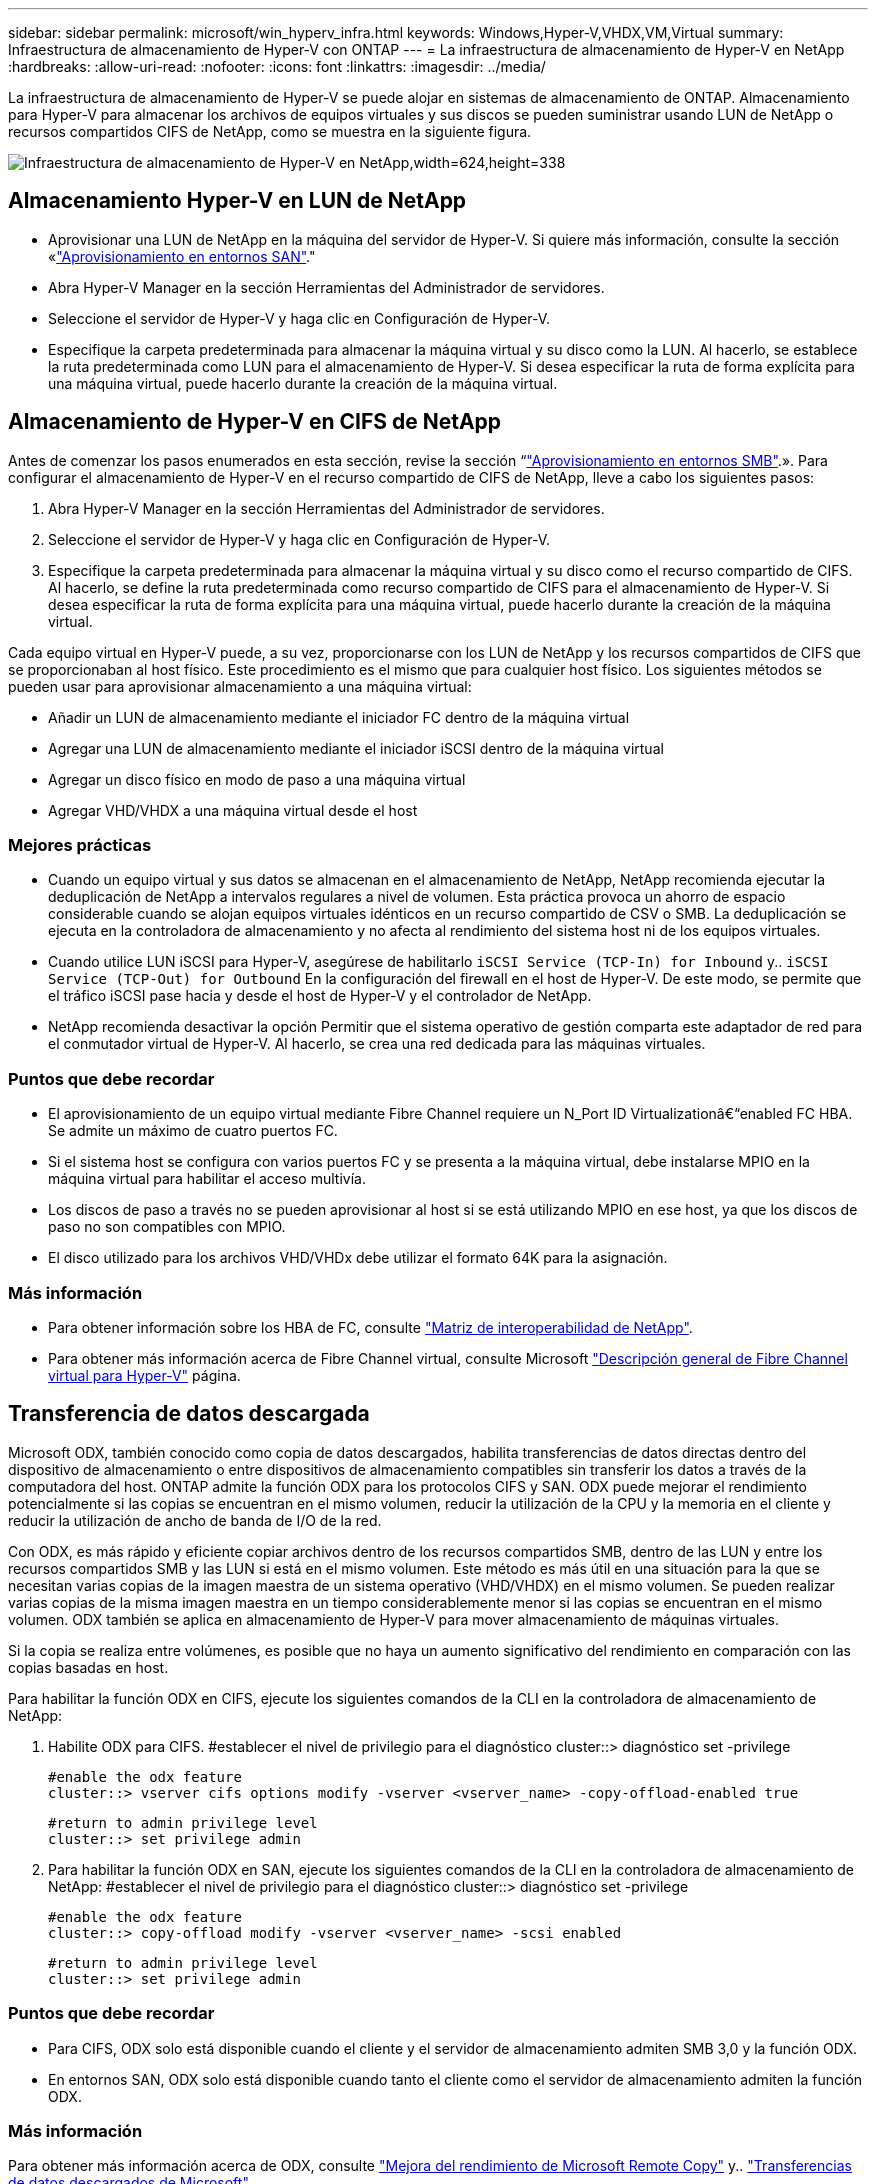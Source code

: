 ---
sidebar: sidebar 
permalink: microsoft/win_hyperv_infra.html 
keywords: Windows,Hyper-V,VHDX,VM,Virtual 
summary: Infraestructura de almacenamiento de Hyper-V con ONTAP 
---
= La infraestructura de almacenamiento de Hyper-V en NetApp
:hardbreaks:
:allow-uri-read: 
:nofooter: 
:icons: font
:linkattrs: 
:imagesdir: ../media/


[role="lead"]
La infraestructura de almacenamiento de Hyper-V se puede alojar en sistemas de almacenamiento de ONTAP. Almacenamiento para Hyper-V para almacenar los archivos de equipos virtuales y sus discos se pueden suministrar usando LUN de NetApp o recursos compartidos CIFS de NetApp, como se muestra en la siguiente figura.

image:win_image5.png["Infraestructura de almacenamiento de Hyper-V en NetApp,width=624,height=338"]



== Almacenamiento Hyper-V en LUN de NetApp

* Aprovisionar una LUN de NetApp en la máquina del servidor de Hyper-V. Si quiere más información, consulte la sección «link:win_san.html["Aprovisionamiento en entornos SAN"]."
* Abra Hyper-V Manager en la sección Herramientas del Administrador de servidores.
* Seleccione el servidor de Hyper-V y haga clic en Configuración de Hyper-V.
* Especifique la carpeta predeterminada para almacenar la máquina virtual y su disco como la LUN. Al hacerlo, se establece la ruta predeterminada como LUN para el almacenamiento de Hyper-V. Si desea especificar la ruta de forma explícita para una máquina virtual, puede hacerlo durante la creación de la máquina virtual.




== Almacenamiento de Hyper-V en CIFS de NetApp

Antes de comenzar los pasos enumerados en esta sección, revise la sección “link:win_smb.html["Aprovisionamiento en entornos SMB"].». Para configurar el almacenamiento de Hyper-V en el recurso compartido de CIFS de NetApp, lleve a cabo los siguientes pasos:

. Abra Hyper-V Manager en la sección Herramientas del Administrador de servidores.
. Seleccione el servidor de Hyper-V y haga clic en Configuración de Hyper-V.
. Especifique la carpeta predeterminada para almacenar la máquina virtual y su disco como el recurso compartido de CIFS. Al hacerlo, se define la ruta predeterminada como recurso compartido de CIFS para el almacenamiento de Hyper-V. Si desea especificar la ruta de forma explícita para una máquina virtual, puede hacerlo durante la creación de la máquina virtual.


Cada equipo virtual en Hyper-V puede, a su vez, proporcionarse con los LUN de NetApp y los recursos compartidos de CIFS que se proporcionaban al host físico. Este procedimiento es el mismo que para cualquier host físico. Los siguientes métodos se pueden usar para aprovisionar almacenamiento a una máquina virtual:

* Añadir un LUN de almacenamiento mediante el iniciador FC dentro de la máquina virtual
* Agregar una LUN de almacenamiento mediante el iniciador iSCSI dentro de la máquina virtual
* Agregar un disco físico en modo de paso a una máquina virtual
* Agregar VHD/VHDX a una máquina virtual desde el host




=== Mejores prácticas

* Cuando un equipo virtual y sus datos se almacenan en el almacenamiento de NetApp, NetApp recomienda ejecutar la deduplicación de NetApp a intervalos regulares a nivel de volumen. Esta práctica provoca un ahorro de espacio considerable cuando se alojan equipos virtuales idénticos en un recurso compartido de CSV o SMB. La deduplicación se ejecuta en la controladora de almacenamiento y no afecta al rendimiento del sistema host ni de los equipos virtuales.
* Cuando utilice LUN iSCSI para Hyper-V, asegúrese de habilitarlo `iSCSI Service (TCP-In) for Inbound` y.. `iSCSI Service (TCP-Out) for Outbound` En la configuración del firewall en el host de Hyper-V. De este modo, se permite que el tráfico iSCSI pase hacia y desde el host de Hyper-V y el controlador de NetApp.
* NetApp recomienda desactivar la opción Permitir que el sistema operativo de gestión comparta este adaptador de red para el conmutador virtual de Hyper-V. Al hacerlo, se crea una red dedicada para las máquinas virtuales.




=== Puntos que debe recordar

* El aprovisionamiento de un equipo virtual mediante Fibre Channel requiere un N_Port ID Virtualizationâ€“enabled FC HBA. Se admite un máximo de cuatro puertos FC.
* Si el sistema host se configura con varios puertos FC y se presenta a la máquina virtual, debe instalarse MPIO en la máquina virtual para habilitar el acceso multivía.
* Los discos de paso a través no se pueden aprovisionar al host si se está utilizando MPIO en ese host, ya que los discos de paso no son compatibles con MPIO.
* El disco utilizado para los archivos VHD/VHDx debe utilizar el formato 64K para la asignación.




=== Más información

* Para obtener información sobre los HBA de FC, consulte http://mysupport.netapp.com/matrix/["Matriz de interoperabilidad de NetApp"].
* Para obtener más información acerca de Fibre Channel virtual, consulte Microsoft https://technet.microsoft.com/en-us/library/hh831413.aspx["Descripción general de Fibre Channel virtual para Hyper-V"] página.




== Transferencia de datos descargada

Microsoft ODX, también conocido como copia de datos descargados, habilita transferencias de datos directas dentro del dispositivo de almacenamiento o entre dispositivos de almacenamiento compatibles sin transferir los datos a través de la computadora del host. ONTAP admite la función ODX para los protocolos CIFS y SAN. ODX puede mejorar el rendimiento potencialmente si las copias se encuentran en el mismo volumen, reducir la utilización de la CPU y la memoria en el cliente y reducir la utilización de ancho de banda de I/O de la red.

Con ODX, es más rápido y eficiente copiar archivos dentro de los recursos compartidos SMB, dentro de las LUN y entre los recursos compartidos SMB y las LUN si está en el mismo volumen. Este método es más útil en una situación para la que se necesitan varias copias de la imagen maestra de un sistema operativo (VHD/VHDX) en el mismo volumen. Se pueden realizar varias copias de la misma imagen maestra en un tiempo considerablemente menor si las copias se encuentran en el mismo volumen. ODX también se aplica en almacenamiento de Hyper-V para mover almacenamiento de máquinas virtuales.

Si la copia se realiza entre volúmenes, es posible que no haya un aumento significativo del rendimiento en comparación con las copias basadas en host.

Para habilitar la función ODX en CIFS, ejecute los siguientes comandos de la CLI en la controladora de almacenamiento de NetApp:

. Habilite ODX para CIFS.
#establecer el nivel de privilegio para el diagnóstico
cluster::> diagnóstico set -privilege
+
....
#enable the odx feature
cluster::> vserver cifs options modify -vserver <vserver_name> -copy-offload-enabled true
....
+
....
#return to admin privilege level
cluster::> set privilege admin
....
. Para habilitar la función ODX en SAN, ejecute los siguientes comandos de la CLI en la controladora de almacenamiento de NetApp:
#establecer el nivel de privilegio para el diagnóstico
cluster::> diagnóstico set -privilege
+
....
#enable the odx feature
cluster::> copy-offload modify -vserver <vserver_name> -scsi enabled
....
+
....
#return to admin privilege level
cluster::> set privilege admin
....




=== Puntos que debe recordar

* Para CIFS, ODX solo está disponible cuando el cliente y el servidor de almacenamiento admiten SMB 3,0 y la función ODX.
* En entornos SAN, ODX solo está disponible cuando tanto el cliente como el servidor de almacenamiento admiten la función ODX.




=== Más información

Para obtener más información acerca de ODX, consulte https://docs.netapp.com/us-en/ontap/smb-admin/improve-microsoft-remote-copy-performance-concept.html["Mejora del rendimiento de Microsoft Remote Copy"] y.. https://docs.netapp.com/us-en/ontap/san-admin/microsoft-offloaded-data-transfer-odx-concept.html["Transferencias de datos descargados de Microsoft"] .



== Agrupación en cluster Hyper-V: Alta disponibilidad y escalabilidad para equipos virtuales

Los clusters de conmutación por error proporcionan alta disponibilidad y escalabilidad a los servidores de Hyper-V. Un cluster de recuperación tras fallos es un grupo de servidores Hyper-V independientes que funcionan conjuntamente para aumentar la disponibilidad y la escalabilidad de los equipos virtuales.

Los servidores en clúster de Hyper-V (denominados nodos) están conectados por la red física y por el software de clúster. Estos nodos utilizan almacenamiento compartido para almacenar los archivos de la máquina virtual, lo que incluye archivos de configuración, archivos de disco duro virtual (VHD) y copias Snapshot. El almacenamiento compartido puede ser un recurso compartido SMB/CIFS de NetApp o un volumen compartido en cluster sobre un LUN de NetApp, como se muestra a continuación. Este almacenamiento compartido proporciona un espacio de nombres consistente y distribuido a los que todos los nodos del cluster pueden acceder de forma simultánea. Por lo tanto, si un nodo falla en el clúster, el otro nodo proporciona servicio mediante un proceso llamado conmutación al respaldo. Los clústeres de conmutación por error se pueden gestionar mediante el complemento Administrador de clúster de conmutación por error y los cmdlets de Windows PowerShell de agrupación en clúster de conmutación por error.



=== Volúmenes compartidos de clúster

Los volúmenes compartidos en cluster permiten que múltiples nodos de un clúster de conmutación por error tengan acceso de lectura/escritura simultáneamente a la misma LUN de NetApp que se aprovisiona como volumen NTFS o ReFS. Con los volúmenes compartidos en cluster, los roles en cluster pueden relevar rápidamente de un nodo a otro sin necesidad de cambiar la propiedad de la unidad, ni de desmontar y montar un volumen. Los volúmenes compartidos en cluster también simplifican la gestión de un número potencialmente grande de LUN en un clúster de recuperación tras fallos. Los CSV proporcionan un sistema de archivos en cluster de uso general que se coloca por encima de NTFS o ReFS.

image:win_image6.png["Cluster de recuperación tras fallos de Hyper-V y NetApp, width=624,height=271"]



=== Mejores prácticas

* NetApp recomienda desactivar la comunicación del clúster en la red iSCSI para evitar que la comunicación del clúster interno y el tráfico de CSV fluyan por la misma red.
* NetApp recomienda tener rutas de red redundantes (varios switches) para ofrecer resiliencia y calidad de servicio.




=== Puntos que debe recordar

* Los discos utilizados para CSV deben particionarse con NTFS o ReFS. Los discos formateados con FAT o FAT32 no se pueden utilizar para un CSV.
* Los discos utilizados para CSV deben utilizar el formato 64K para la asignación.




=== Más información

Si desea obtener información sobre la implantación de un cluster de Hyper-V, consulte el apéndice B: link:win_deploy_hyperv.html["Implemente el cluster Hyper-V"].



== Migración en vivo de Hyper-V: Migración de equipos virtuales

A veces, es necesario durante la vida útil de las máquinas virtuales para moverlas a un host diferente en el clúster de Windows. Hacerlo puede ser necesario si el host se está quedando sin recursos del sistema o si el host es necesario reiniciarse por razones de mantenimiento. Del mismo modo, podría ser necesario mover un equipo virtual a otro LUN o recurso compartido de SMB. Esto puede ser necesario si el LUN o el recurso compartido actual se está quedando sin espacio o tiene una rentabilidad inferior al rendimiento esperado. La migración en vivo de Hyper-V mueve las máquinas virtuales en ejecución de un servidor Hyper-V físico a otro sin afectar la disponibilidad de las máquinas virtuales a los usuarios. Puede migrar equipos virtuales activos entre servidores de Hyper-V que forman parte de un clúster de conmutación al nodo de respaldo o entre servidores de Hyper-V independientes que no forman parte de ningún cluster.



=== Migración en vivo en un entorno en clúster

Las máquinas virtuales pueden moverse sin problemas entre los nodos de un clúster. La migración de VM es instantánea porque todos los nodos del clúster comparten el mismo almacenamiento y tienen acceso a la máquina virtual y a su disco. La siguiente figura muestra la migración activa en un entorno en cluster.

image:win_image7.png["Migración dinámica en un entorno en clúster,width=580,height=295"]



=== Mejor práctica

* Disponga de un puerto dedicado para el tráfico de migración dinámica.
* Disponga de una red de migración activa de host dedicado para evitar problemas relacionados con la red durante la migración.




=== Más información

Para obtener más información sobre la puesta en marcha de la migración en vivo en un entorno en clúster, consulte link:win_deploy_hyperv_lmce.html["Apéndice C: Implementación de la migración en vivo de Hyper-V en un entorno en cluster"].



=== Migración en vivo fuera de un entorno en clúster

Puede migrar en vivo una máquina virtual entre dos servidores de Hyper-V independientes y no agrupados en clúster. Este proceso puede utilizar una migración dinámica sin uso compartido o sin uso compartido.

* En la migración dinámica compartida, la máquina virtual se almacena en un recurso compartido de SMB. Por lo tanto, cuando migra una máquina virtual en vivo, el almacenamiento de la máquina virtual permanece en el recurso compartido SMB central para que el otro nodo pueda acceder de forma instantánea, como se muestra a continuación.


image:win_image8.png["Migración dinámica compartida en un entorno no agrupado,width=331,height=271"]

* En la migración en vivo sin compartir, cada servidor de Hyper-V tiene su propio almacenamiento local (puede ser un recurso compartido SMB, una LUN o DAS) y el almacenamiento del equipo virtual es local en su servidor de Hyper-V. Cuando se migra una máquina virtual activa, el almacenamiento de la máquina virtual se refleja en el servidor de destino a través de la red cliente y, a continuación, se migra la máquina virtual. El equipo virtual almacenado en DAS, un LUN o un recurso compartido de SMB/CIFS puede moverse a un recurso compartido SMB/CIFS en el otro servidor Hyper-V, tal como se muestra en la siguiente figura. También se puede trasladar a una LUN, como se muestra en la segunda figura.


image:win_image9.png["Migración activa sin elementos compartidos en un entorno no en clúster a recursos compartidos de SMB,width=624,height=384"]

image:win_image10.png["Migración activa sin elementos compartidos en un entorno no en clúster a LUN,width=624,height=384"]



=== Más información

Para obtener más información sobre la puesta en marcha de la migración en vivo fuera de un entorno en clúster, consulte link:win_deploy_hyperv_lmoce.html["Apéndice D: Implemente Hyper-V Live Migration fuera de un entorno en cluster"].



=== Migración dinámica de almacenamiento de Hyper-V

Durante la vida útil de un equipo virtual, es posible que deba mover el almacenamiento de un equipo virtual (VHD/VHDX) a otro LUN o recurso compartido de SMB. Esto puede ser necesario si el LUN o el recurso compartido actual se está quedando sin espacio o tiene una rentabilidad inferior al rendimiento esperado.

El LUN o el recurso compartido que aloja actualmente el equipo virtual puede quedarse sin espacio, reasignarse o reducir el rendimiento. En estas circunstancias, el equipo virtual se puede mover sin necesidad de sufrir tiempos de inactividad a otro LUN o recurso compartido en un volumen, agregado o clúster diferentes. Este proceso es más rápido si el sistema de almacenamiento tiene capacidad de copia/descarga. Los sistemas de almacenamiento de NetApp son compatibles con la descarga de copias de forma predeterminada para los entornos CIFS y SAN.

La función ODX realiza copias de archivos completos o secundarios entre dos directorios que residen en servidores remotos. Una copia se crea copiando datos entre los servidores (o el mismo servidor si los archivos de origen y de destino están en el mismo servidor). La copia se crea sin que el cliente lea los datos del origen o escriba en el destino. Este proceso reduce el uso de memoria y procesador para el cliente o el servidor y minimiza el ancho de banda de E/S de la red. La copia es más rápida si está dentro del mismo volumen. Si la copia se realiza entre volúmenes, es posible que no haya un aumento significativo del rendimiento en comparación con las copias basadas en host. Antes de continuar con una operación de copia en el host, confirme que los ajustes de descarga de copia estén configurados en el sistema de almacenamiento.

Cuando se inicia la migración activa de almacenamiento de equipos virtuales desde un host, se identifican el origen y el destino, y la actividad de copia se descarga al sistema de almacenamiento. Debido a que el sistema de almacenamiento realiza la actividad, el uso de la CPU, la memoria o la red del host es insignificante.

Las controladoras de almacenamiento de NetApp admiten los siguientes escenarios ODX diferentes:

* *IntraSVM.* Los datos son propiedad de la misma SVM:
* *Intravolume, intranode.* Los archivos de origen y destino o LUN residen dentro del mismo volumen. La copia se realiza con la tecnología de archivos FlexClone, lo que proporciona ventajas adicionales de rendimiento de la copia remota.
* *Intervolume, intranode.* Los archivos de origen y destino o LUN están en diferentes volúmenes que están en el mismo nodo.
* *Intervolumen, internodos.* Los archivos de origen y destino o LUN se encuentran en diferentes volúmenes ubicados en diferentes nodos.
* *InterSVM.* Los datos son propiedad de diferentes SVM.
* *Intervolume, intranode.* Los archivos de origen y destino o LUN están en diferentes volúmenes que están en el mismo nodo.
* *Intervolumen, internodos.* Los archivos de origen y destino o LUN están en diferentes volúmenes que están en diferentes nodos.
* *Intercluster.* A partir de ONTAP 9,0, ODX también es compatible con transferencias de LUN de interconexión de clústeres en entornos SAN. ODX entre clústeres solo se admite para protocolos SAN, no para SMB.


Una vez finalizada la migración, las políticas de backup y replicación se deben volver a configurar para reflejar el nuevo volumen que contiene las máquinas virtuales. No se puede utilizar ninguna copia de seguridad anterior realizada.

El almacenamiento VM (VHD/VHDX) se puede migrar entre los siguientes tipos de almacenamiento:

* Das y el recurso compartido de SMB
* Das y LUN
* Un recurso compartido de SMB y un LUN
* Entre las LUN
* Entre recursos compartidos de SMB


image:win_image11.png["Migración activa del almacenamiento Hyper-V, width=339, height=352"]



=== Más información

Para obtener más información sobre la implementación de una migración activa de almacenamiento, consulte link:win_deploy_hyperv_slm.html["Apéndice E: Implemente Hyper-V Storage Live Migration"].



== Réplica Hyper-V: Recuperación ante desastres para máquinas virtuales

Hyper-V Replica replica las máquinas virtuales de Hyper-V desde un sitio primario para replicar las máquinas virtuales en un sitio secundario, lo que proporciona de forma asíncrona recuperación ante desastres para las máquinas virtuales. El servidor Hyper-V del centro principal que aloja los equipos virtuales se conoce como servidor primario; el servidor Hyper-V del centro secundario que recibe las máquinas virtuales replicadas se conoce como servidor de réplica. En la siguiente figura se muestra un ejemplo de ejemplo de réplica de Hyper-V. Puede utilizar la réplica de Hyper-V para equipos virtuales entre servidores de Hyper-V que forman parte de un cluster de conmutación por error o entre servidores de Hyper-V independientes que no forman parte de ningún cluster.

image:win_image12.png["Réplica Hyper-V, anchura = 624 mm, altura = 201 mm"]



=== Replicación

Después de activar la réplica de Hyper-V para una máquina virtual en el servidor primario, la replicación inicial crea una máquina virtual idéntica en el servidor de réplica. Después de la replicación inicial, Hyper-V Replica mantiene un archivo de registro para los discos duros virtuales de la máquina virtual. El archivo de registro se reproduce en orden inverso al VHD de réplica de acuerdo con la frecuencia de replicación. Este registro y el uso de orden inverso garantizan que los cambios más recientes se almacenan y replican de forma asíncrona. Si la replicación no ocurre en línea con la frecuencia esperada, se emite una alerta.



=== Replicación ampliada

Hyper-V Replica admite replicación ampliada en la que se puede configurar un servidor de réplica secundario para la recuperación ante desastres. Se puede configurar un servidor de réplica secundario para que el servidor de réplica reciba los cambios en los equipos virtuales de réplica. En un escenario de replicación ampliada, los cambios en los equipos virtuales primarios en el servidor primario se replican en el servidor de réplica. A continuación, los cambios se replican en el servidor de réplicas ampliado. Los equipos virtuales se pueden conmutar por error al servidor de réplica ampliado solo cuando dejan de funcionar los servidores primario y de réplica.



=== Conmutación al respaldo

La conmutación por error no es automática, el proceso debe activarse manualmente. Existen tres tipos de conmutación al nodo de respaldo:

* *Test failover.* Este tipo se utiliza para verificar que una VM de réplica puede iniciarse correctamente en el servidor de réplica y se inicia en la VM de réplica. Este proceso crea una VM de prueba duplicada durante la recuperación tras fallos y no afecta a la replicación regular de producción.
* *Failover planificado.* Este tipo se utiliza para conmutar las VM durante el tiempo de inactividad planificado o cortes esperados. Este proceso se inicia en la máquina virtual principal, la cual debe desactivarse en el servidor primario antes de ejecutar una conmutación al respaldo planificada. Después de que la máquina conmute por error, Hyper-V Replica inicia la VM de réplica en el servidor de réplica.
* *Failover no planificado.* Este tipo se utiliza cuando se producen cortes inesperados. Este proceso se inicia en el equipo virtual de réplica y solo se debe usar si falla el equipo primario.




=== Recuperación

Al configurar la replicación para una máquina virtual, puede especificar el número de puntos de recuperación. Los puntos de recuperación representan puntos temporales a partir del cual se pueden recuperar datos desde una máquina replicada.



=== Más información

* Para obtener información sobre la implementación de la réplica de Hyper-V fuera de un entorno en clúster, consulte la sección «link:win_deploy_hyperv_replica_oce.html["Implemente la réplica de Hyper-V fuera de un entorno en clúster"]."
* Para obtener información sobre la implementación de la réplica de Hyper-V en un entorno en clúster, consulte la sección «link:win_deploy_hyperv_replica_ce.html["Implementar la réplica de Hyper-V en un entorno en clúster"]."

